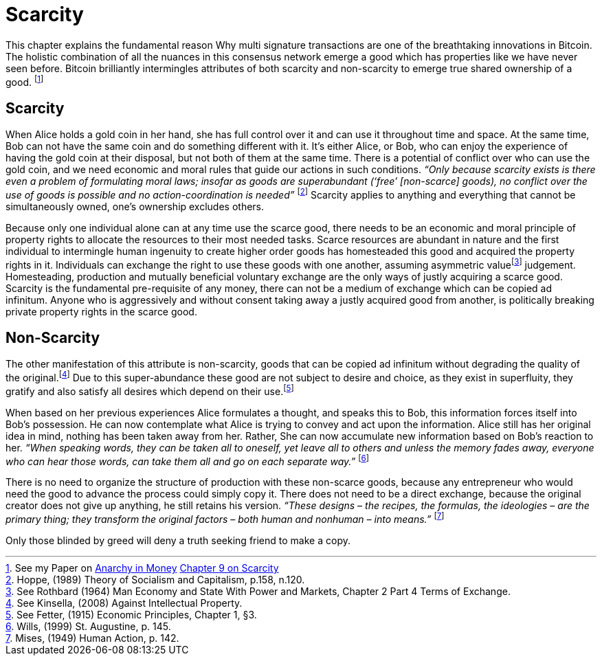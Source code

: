 = Scarcity

This chapter explains the fundamental reason Why multi signature transactions are one of the breathtaking innovations in Bitcoin. The holistic combination of all the nuances in this consensus network emerge a good which has properties like we have never seen before. Bitcoin brilliantly intermingles attributes of both scarcity and non-scarcity to emerge true shared ownership of a good. footnote:[See my Paper on https://towardsliberty.com/videos/anarchy/[Anarchy in Money] https://github.com/MaxHillebrand/Anarchy-in-Money/blob/master/Scarcity.asciidoc[Chapter 9 on Scarcity]]

== Scarcity

When Alice holds a gold coin in her hand, she has full control over it and can use it throughout time and space. At the same time, Bob can not have the same coin and do something different with it. It's either Alice, or Bob, who can enjoy the experience of having the gold coin at their disposal, but not both of them at the same time. There is a potential of conflict over who can use the gold coin, and we need economic and moral rules that guide our actions in such conditions. _“Only because scarcity exists is there even a problem of formulating moral laws; insofar as goods are superabundant (‘free’ [non-scarce] goods), no conflict over the use of goods is possible  and  no  action-coordination is needed”_ footnote:[Hoppe, (1989) Theory of Socialism and Capitalism, p.158, n.120.] Scarcity applies to anything and everything that cannot be simultaneously owned, one's ownership excludes others.

Because only one individual alone can at any time use the scarce good, there needs to be an economic and moral principle of property rights to allocate the resources to their most needed tasks. Scarce resources are abundant in nature and the first individual to intermingle human ingenuity to create higher order goods has homesteaded this good and acquired the property rights in it. Individuals can exchange the right to use these goods with one another, assuming asymmetric valuefootnote:[See Rothbard (1964) Man Economy and State With Power and Markets, Chapter 2 Part 4 Terms of Exchange.] judgement. Homesteading, production and mutually beneficial voluntary exchange are the only ways of justly acquiring a scarce good. Scarcity is the fundamental pre-requisite of any money, there can not be a medium of exchange which can be copied ad infinitum. Anyone who is aggressively and without consent taking away a justly acquired good from another, is politically breaking private property rights in the scarce good.

== Non-Scarcity

The other manifestation of this attribute is non-scarcity, goods that can be copied ad infinitum without degrading the quality of the original.footnote:[See Kinsella, (2008) Against Intellectual Property.] Due to this super-abundance these good are not subject to desire and choice, as they exist in superfluity, they gratify and also satisfy all desires which depend on their use.footnote:[See Fetter, (1915) Economic Principles, Chapter 1, §3.] 

When based on her previous experiences Alice formulates a thought, and speaks this to Bob, this information forces itself into Bob's possession. He can now contemplate what Alice is trying to convey and act upon the information. Alice still has her original idea in mind, nothing has been taken away from her. Rather, She can now accumulate new information based on Bob's reaction to her. _“When speaking words, they can be taken all to oneself, yet leave all to others and unless the memory fades away, everyone who can hear those words, can take them all and go on each separate way.”_ footnote:[Wills, (1999) St. Augustine, p. 145.]

There is no need to organize the structure of production with these non-scarce goods, because any entrepreneur who would need the good to advance the process could simply copy it. There does not need to be a direct exchange, because the original creator does not give up anything, he still retains his version. _“These  designs – the  recipes, the formulas, the ideologies – are the primary thing; they transform the original factors – both human and nonhuman – into means.”_ footnote:[Mises, (1949) Human Action, p. 142.]

Only those blinded by greed will deny a truth seeking friend to make a copy.